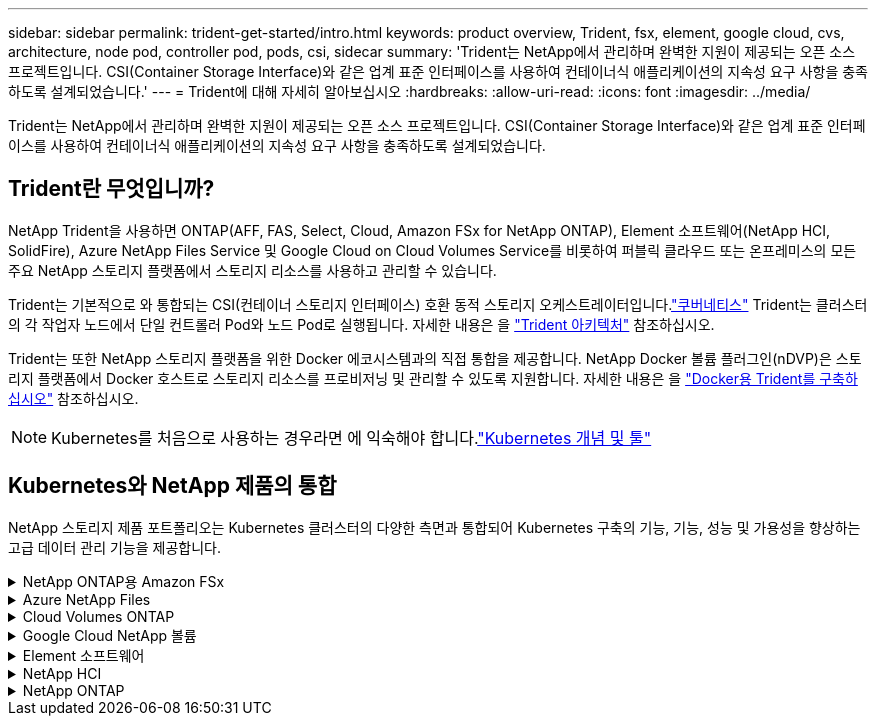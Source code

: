 ---
sidebar: sidebar 
permalink: trident-get-started/intro.html 
keywords: product overview, Trident, fsx, element, google cloud, cvs, architecture, node pod, controller pod, pods, csi, sidecar 
summary: 'Trident는 NetApp에서 관리하며 완벽한 지원이 제공되는 오픈 소스 프로젝트입니다. CSI(Container Storage Interface)와 같은 업계 표준 인터페이스를 사용하여 컨테이너식 애플리케이션의 지속성 요구 사항을 충족하도록 설계되었습니다.' 
---
= Trident에 대해 자세히 알아보십시오
:hardbreaks:
:allow-uri-read: 
:icons: font
:imagesdir: ../media/


[role="lead"]
Trident는 NetApp에서 관리하며 완벽한 지원이 제공되는 오픈 소스 프로젝트입니다. CSI(Container Storage Interface)와 같은 업계 표준 인터페이스를 사용하여 컨테이너식 애플리케이션의 지속성 요구 사항을 충족하도록 설계되었습니다.



== Trident란 무엇입니까?

NetApp Trident을 사용하면 ONTAP(AFF, FAS, Select, Cloud, Amazon FSx for NetApp ONTAP), Element 소프트웨어(NetApp HCI, SolidFire), Azure NetApp Files Service 및 Google Cloud on Cloud Volumes Service를 비롯하여 퍼블릭 클라우드 또는 온프레미스의 모든 주요 NetApp 스토리지 플랫폼에서 스토리지 리소스를 사용하고 관리할 수 있습니다.

Trident는 기본적으로 와 통합되는 CSI(컨테이너 스토리지 인터페이스) 호환 동적 스토리지 오케스트레이터입니다.link:https://kubernetes.io/["쿠버네티스"^] Trident는 클러스터의 각 작업자 노드에서 단일 컨트롤러 Pod와 노드 Pod로 실행됩니다. 자세한 내용은 을 link:../trident-get-started/architecture.html["Trident 아키텍처"] 참조하십시오.

Trident는 또한 NetApp 스토리지 플랫폼을 위한 Docker 에코시스템과의 직접 통합을 제공합니다. NetApp Docker 볼륨 플러그인(nDVP)은 스토리지 플랫폼에서 Docker 호스트로 스토리지 리소스를 프로비저닝 및 관리할 수 있도록 지원합니다. 자세한 내용은 을 link:../trident-docker/deploy-docker.html["Docker용 Trident를 구축하십시오"] 참조하십시오.


NOTE: Kubernetes를 처음으로 사용하는 경우라면 에 익숙해야 합니다.link:https://kubernetes.io/docs/home/["Kubernetes 개념 및 툴"^]



== Kubernetes와 NetApp 제품의 통합

NetApp 스토리지 제품 포트폴리오는 Kubernetes 클러스터의 다양한 측면과 통합되어 Kubernetes 구축의 기능, 기능, 성능 및 가용성을 향상하는 고급 데이터 관리 기능을 제공합니다.

.NetApp ONTAP용 Amazon FSx
[%collapsible]
====
link:https://www.netapp.com/aws/fsx-ontap/["NetApp ONTAP용 Amazon FSx"^] 는 NetApp ONTAP 스토리지 운영 체제에 기반한 파일 시스템을 시작하고 실행할 수 있는 완전 관리형 AWS 서비스입니다.

====
.Azure NetApp Files
[%collapsible]
====
https://www.netapp.com/azure/azure-netapp-files/["Azure NetApp Files"^] NetApp에서 제공하는 엔터프라이즈급 Azure 파일 공유 서비스입니다. Azure에서 기본적으로 가장 까다로운 파일 기반 워크로드를 실행하고 NetApp에서 기대하는 성능 및 강력한 데이터 관리를 제공할 수 있습니다.

====
.Cloud Volumes ONTAP
[%collapsible]
====
link:https://www.netapp.com/cloud-services/cloud-volumes-ontap/["Cloud Volumes ONTAP"^] 은 클라우드에서 ONTAP 데이터 관리 소프트웨어를 실행하는 소프트웨어 전용 스토리지 어플라이언스입니다.

====
.Google Cloud NetApp 볼륨
[%collapsible]
====
link:https://bluexp.netapp.com/google-cloud-netapp-volumes?utm_source=GitHub&utm_campaign=Trident["Google Cloud NetApp 볼륨"^] 는 Google Cloud에서 제공하는 완전 관리형 파일 스토리지 서비스로서, 고성능 엔터프라이즈급 파일 스토리지를 제공합니다.

====
.Element 소프트웨어
[%collapsible]
====
https://www.netapp.com/data-management/element-software/["요소"^] 스토리지 관리자가 성능을 보장하고 스토리지 공간을 간소화함으로써 워크로드를 통합할 수 있습니다.

====
.NetApp HCI
[%collapsible]
====
link:https://docs.netapp.com/us-en/hci/docs/concept_hci_product_overview.html["NetApp HCI"^] 일상적인 작업을 자동화하고 인프라 관리자가 더 중요한 기능에 집중할 수 있도록 하여 데이터 센터의 관리 및 규모를 간소화합니다.

Trident는 컨테이너화된 애플리케이션에 대한 스토리지 장치를 기본 NetApp HCI 스토리지 플랫폼에 직접 프로비저닝 및 관리할 수 있습니다.

====
.NetApp ONTAP
[%collapsible]
====
link:https://docs.netapp.com/us-en/ontap/index.html["NetApp ONTAP"^] 는 모든 애플리케이션에 고급 데이터 관리 기능을 제공하는 NetApp 멀티 프로토콜 유니파이드 스토리지 운영 체제입니다.

ONTAP 시스템은 All-Flash, 하이브리드 또는 All-HDD 구성을 제공하며 엔지니어링 하드웨어(FAS 및 AFF), 화이트박스(ONTAP Select), 클라우드 전용(Cloud Volumes ONTAP) 등 다양한 구축 모델을 제공합니다. Trident는 이러한 ONTAP 구축 모델을 지원합니다.

====